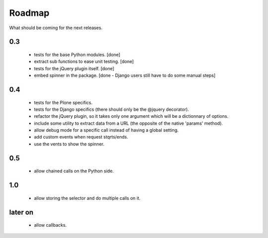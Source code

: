 Roadmap
=======

What should be coming for the next releases.

0.3
---

 - tests for the base Python modules. [done]

 - extract sub functions to ease unit testing. [done]

 - tests for the jQuery plugin itself. [done]

 - embed spinner in the package. [done - Django users still have to do
   some manual steps]

0.4
---

 - tests for the Plone specifics.

 - tests for the Django specifics (there should only be the @jquery
   decorator).

 - refactor the jQuery plugin, so it takes only one argument which
   will be a dictionnary of options.

 - include some utility to extract data from a URL (the opposite of
   the native 'params' method).

 - allow debug mode for a specific call instead of having a
   global setting.

 - add custom events when request stqrts/ends.

 - use the vents to show the spinner.

0.5
---

 - allow chained calls on the Python side.

1.0
---

 - allow storing the selector and do multiple calls on it.

later on
--------

 - allow callbacks.
